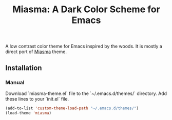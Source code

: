 #+TITLE: Miasma: A Dark Color Scheme for Emacs

#+html: <a href="http://www.gnu.org/licenses/gpl-3.0.txt"><img alt="GPLv3" src="https://img.shields.io/badge/License-GPLv3-blue.svg"/></a>

A low contrast color theme for Emacs inspired by the woods. It is mostly a direct port of [[https://github.com/xero/miasma.nvim][Miasma]] theme.

[[https://raw.githubusercontent.com/daut/miasma-theme.el/main/preview.png]]

** Installation
*** Manual
Download `miasma-theme.el` file to the `~/.emacs.d/themes/` directory. Add these lines to your `init.el` file.
#+begin_src emacs-lisp
(add-to-list 'custom-theme-load-path "~/.emacs.d/themes/")
(load-theme 'miasma)
#+end_src

